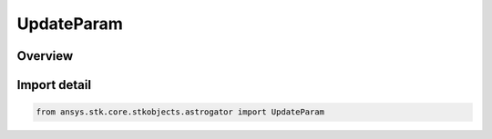 UpdateParam
===========

.. py:class:: ansys.stk.core.stkobjects.astrogator.UpdateParam

   IntEnum


.. py:currentmodule:: UpdateParam

Overview
--------

.. tab-set::

    .. tab-item:: Members
        
        .. list-table::
            :header-rows: 0
            :widths: auto

            * - :py:attr:`~DRAG_AREA`
              - Drag Area - the cross-sectional area of the spacecraft assumed perpendicular to the direction of motion, used for atmospheric drag calculations.

            * - :py:attr:`~SRP_AREA`
              - Solar Radiation Pressure (Spherical) Area - the cross-sectional area of the spacecraft assumed perpendicular to the direction of solar radiation, used for solar radiation calculations.

            * - :py:attr:`~DRY_MASS`
              - Dry Mass - the mass of the spacecraft exclusive of propellant.

            * - :py:attr:`~FUEL_MASS`
              - The mass of the spacecraft propellant.

            * - :py:attr:`~FUEL_DENSITY`
              - The density of the fuel tank.

            * - :py:attr:`~TANK_PRESSURE`
              - The fuel tank pressure.

            * - :py:attr:`~TANK_TEMPERATURE`
              - The temperature of the fuel tank.

            * - :py:attr:`~CR`
              - Solar Radiation Pressure (Spherical) Coefficient (Cr) - the reflectivity of the spacecraft used for solar radiation pressure calculations, where 2.0 is fully reflective and 1.0 is not reflective at all.

            * - :py:attr:`~CD`
              - Drag Coefficient (Cd) - the dimensionless drag coefficient associated with the drag area.

            * - :py:attr:`~CK`
              - Radiation Pressure (Albedo/Thermal) Coefficient (Ck) - the reflectivity of the spacecraft used for central body radiation pressure (albedo / thermal pressure) calculations, where 2.0 is fully reflective and 1.0 is not reflective at all.

            * - :py:attr:`~RADIATION_PRESSURE_AREA`
              - Radiation Pressure (Albedo/Thermal) Area - the cross-sectional area of the spacecraft assumed perpendicular to the direction of central body radiation, used for central body radiation (albedo / thermal pressure) calculations.


Import detail
-------------

.. code-block:: python

    from ansys.stk.core.stkobjects.astrogator import UpdateParam


